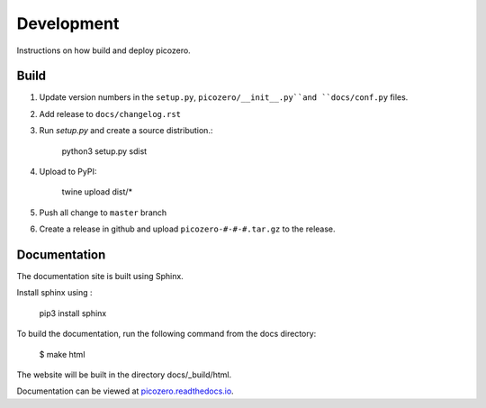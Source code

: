 Development
===========

Instructions on how build and deploy picozero.

Build
-----

1. Update version numbers in the ``setup.py``, ``picozero/__init__.py``and ``docs/conf.py`` files.

2. Add release to ``docs/changelog.rst``

3. Run `setup.py` and create a source distribution.:

    python3 setup.py sdist

4. Upload to PyPI:

    twine upload dist/*

5. Push all change to ``master`` branch

6. Create a release in github and upload ``picozero-#-#-#.tar.gz`` to the release.

Documentation
-------------

The documentation site is built using Sphinx. 

Install sphinx using :

    pip3 install sphinx

To build the documentation, run the following command from the docs directory:

    $ make html

The website will be built in the directory docs/_build/html.

Documentation can be viewed at `picozero.readthedocs.io`_.

.. _picozero.readthedocs.io: https://picozero.readthedocs.io